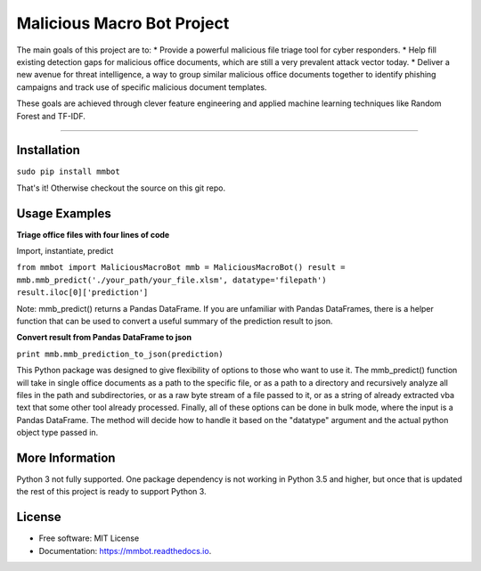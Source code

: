 Malicious Macro Bot Project
===========================

The main goals of this project are to:
* Provide a powerful malicious file triage tool for cyber responders.
* Help fill existing detection gaps for malicious office documents, which are still a very prevalent attack vector today.
* Deliver a new avenue for threat intelligence, a way to group similar malicious office documents together to identify phishing campaigns and track use of specific malicious document templates.

These goals are achieved through clever feature engineering and applied machine learning techniques like Random Forest and TF-IDF.

----

Installation
------------
``sudo pip install mmbot``

That's it!  Otherwise checkout the source on this git repo.


Usage Examples
--------------
**Triage office files with four lines of code**

Import, instantiate, predict

``from mmbot import MaliciousMacroBot
mmb = MaliciousMacroBot()
result = mmb.mmb_predict('./your_path/your_file.xlsm', datatype='filepath')
result.iloc[0]['prediction']``

Note: mmb_predict() returns a Pandas DataFrame.  If you are unfamiliar with Pandas DataFrames, there is a helper function that can be used to convert a useful summary of the prediction result to json.

**Convert result from Pandas DataFrame to json**

``print mmb.mmb_prediction_to_json(prediction)``


This Python package was designed to give flexibility of options to those who want to use it.  The mmb_predict() function will take in single office documents as a path to the specific file, or as a path to a directory and recursively analyze all files in the path and subdirectories, or as a raw byte stream of a file passed to it, or as a string of already extracted vba text that some other tool already processed.  Finally, all of these options can be done in bulk mode, where the input is a Pandas DataFrame.  The method will decide how to handle it based on the "datatype" argument and the actual python object type passed in.


More Information
----------------
Python 3 not fully supported.  One package dependency is not working in Python 3.5 and higher, but once that is updated the rest of this project is ready to support Python 3.


License
-------
* Free software: MIT License 
* Documentation: https://mmbot.readthedocs.io.

